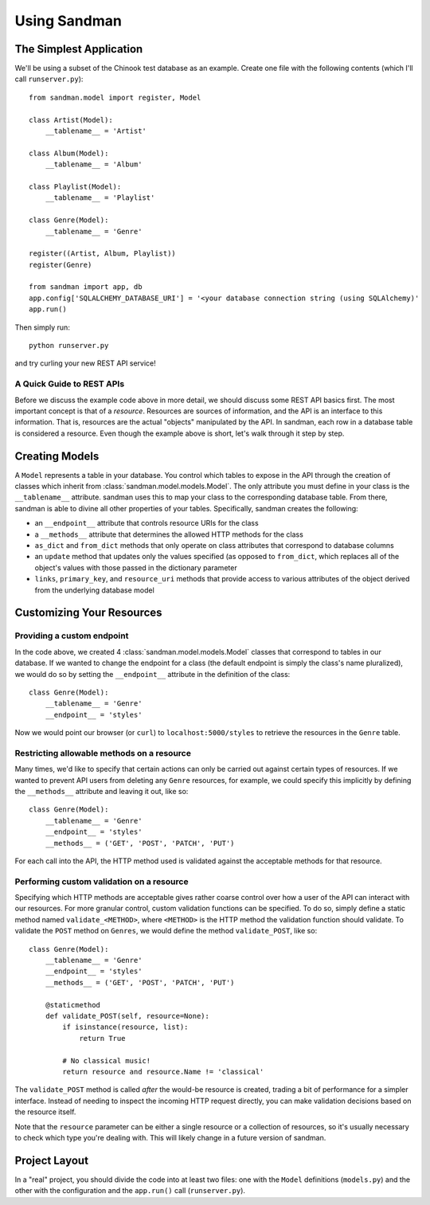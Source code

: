 =============
Using Sandman
=============

The Simplest Application
------------------------

We'll be using a subset of the Chinook test database as an example. 
Create one file with the following contents (which I'll call ``runserver.py``)::

    from sandman.model import register, Model
   
    class Artist(Model):
        __tablename__ = 'Artist'

    class Album(Model):
        __tablename__ = 'Album'

    class Playlist(Model):
        __tablename__ = 'Playlist'

    class Genre(Model):
        __tablename__ = 'Genre'

    register((Artist, Album, Playlist))
    register(Genre)

    from sandman import app, db
    app.config['SQLALCHEMY_DATABASE_URI'] = '<your database connection string (using SQLAlchemy)'
    app.run()

Then simply run::

    python runserver.py

and try curling your new REST API service!

A Quick Guide to REST APIs
~~~~~~~~~~~~~~~~~~~~~~~~~~

Before we discuss the example code above in more detail, we should discuss some
REST API basics first. The most important concept is that of a *resource*.
Resources are sources of information, and the API is an interface to this information. 
That is, resources are the actual "objects" manipulated by the API. In sandman, each 
row in a database table is considered a resource. 
Even though the example above is short, let's walk through it step by step.

Creating Models
---------------

A ``Model`` represents a table in your database. You control which tables to
expose in the API through the creation of classes which inherit from 
:class:`sandman.model.models.Model`. The only attribute you must define in your 
class is the ``__tablename__`` attribute. sandman uses this to map your
class to the corresponding database table. From there, sandman is able to divine
all other properties of your tables. Specifically, sandman creates the
following:

- an ``__endpoint__`` attribute that controls resource URIs for the class
- a ``__methods__`` attribute that determines the allowed HTTP methods for the class
- ``as_dict`` and ``from_dict`` methods that only operate on class attributes
  that correspond to database columns
- an ``update`` method that updates only the values specified (as opposed to
  ``from_dict``, which replaces all of the object's values with those passed in
  the dictionary parameter
- ``links``, ``primary_key``, and ``resource_uri`` methods that provide access
  to various attributes of the object derived from the underlying database model

Customizing Your Resources
------------------------------------------

Providing a custom endpoint
~~~~~~~~~~~~~~~~~~~~~~~~~~~

In the code above, we created 4 :class:`sandman.model.models.Model` classes that
correspond to tables in our database. If we wanted to change the endpoint for a
class (the default endpoint is simply the class's name pluralized), we would do
so by setting the ``__endpoint__`` attribute in the definition of the class::

    class Genre(Model):
        __tablename__ = 'Genre'
        __endpoint__ = 'styles'

Now we would point our browser (or ``curl``) to ``localhost:5000/styles`` to
retrieve the resources in the ``Genre`` table.

Restricting allowable methods on a resource
~~~~~~~~~~~~~~~~~~~~~~~~~~~~~~~~~~~~~~~~~~~

Many times, we'd like to specify that certain actions can only be carried out
against certain types of resources. If we wanted to prevent API users from
deleting any ``Genre`` resources, for example, we could specify this implicitly
by defining the ``__methods__`` attribute and leaving it out, like so::


    class Genre(Model):
        __tablename__ = 'Genre'
        __endpoint__ = 'styles'
        __methods__ = ('GET', 'POST', 'PATCH', 'PUT')

For each call into the API, the HTTP method used is validated against the
acceptable methods for that resource. 

Performing custom validation on a resource
~~~~~~~~~~~~~~~~~~~~~~~~~~~~~~~~~~~~~~~~~~

Specifying which HTTP methods are acceptable gives rather coarse control over
how a user of the API can interact with our resources. For more granular
control, custom validation functions can be specified. To do so, simply define a
static method named ``validate_<METHOD>``, where ``<METHOD>`` is the HTTP method
the validation function should validate. To validate the ``POST`` method on
``Genres``, we would define the method ``validate_POST``, like so::

    
    class Genre(Model):
        __tablename__ = 'Genre'
        __endpoint__ = 'styles'
        __methods__ = ('GET', 'POST', 'PATCH', 'PUT')

        @staticmethod
        def validate_POST(self, resource=None):
            if isinstance(resource, list):
                return True

            # No classical music!
            return resource and resource.Name != 'classical'

The ``validate_POST`` method is called *after* the would-be resource is created,
trading a bit of performance for a simpler interface. Instead of needing to
inspect the incoming HTTP request directly, you can make validation decisions
based on the resource itself.

Note that the ``resource`` parameter can be either a single resource or a
collection of resources, so it's usually necessary to check which type you're
dealing with. This will likely change in a future version of sandman.

Project Layout
--------------

In a "real" project, you should divide the code into at least two files: one with the 
``Model`` definitions (``models.py``) and the other with the configuration 
and the ``app.run()`` call (``runserver.py``). 
